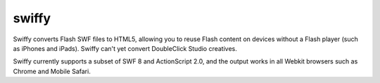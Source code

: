 ﻿

.. index::
   language (flash to htm5)


.. _swiffy:

===============
swiffy
===============

.. seealso::

   - http://www.google.com/doubleclick/studio/swiffy/


Swiffy converts Flash SWF files to HTML5, allowing you to reuse Flash content
on devices without a Flash player (such as iPhones and iPads). Swiffy can't yet
convert DoubleClick Studio creatives.

Swiffy currently supports a subset of SWF 8 and ActionScript 2.0, and the output
works in all Webkit browsers such as Chrome and Mobile Safari.






